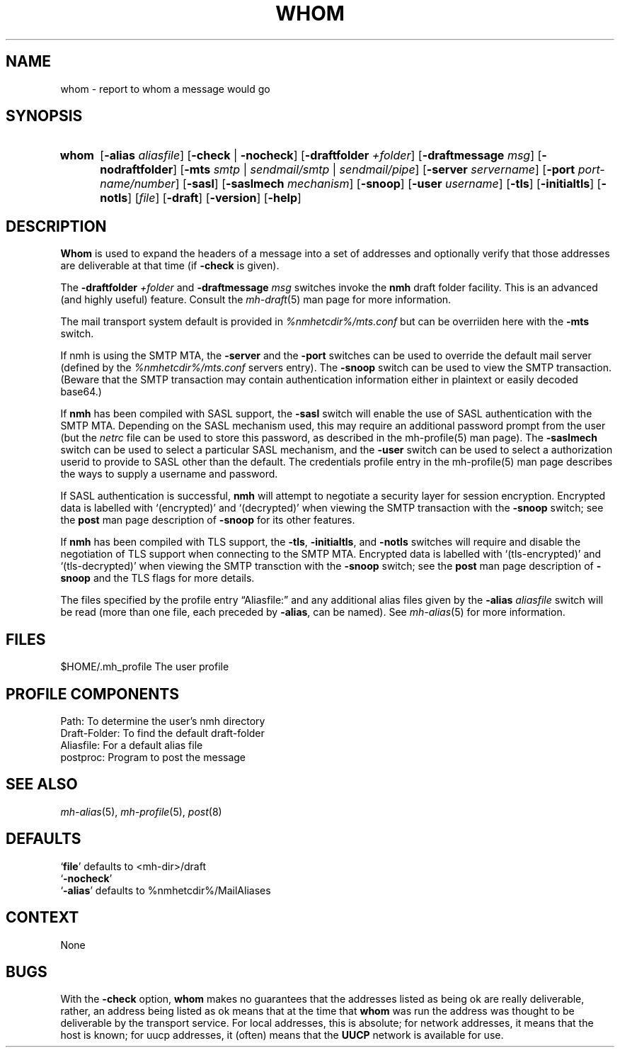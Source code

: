 .TH WHOM %manext1% "August 14, 2016" "%nmhversion%"
.\"
.\" %nmhwarning%
.\"
.SH NAME
whom \- report to whom a message would go
.SH SYNOPSIS
.HP 5
.na
.B whom
.RB [ \-alias
.IR aliasfile ]
.RB [ \-check " | " \-nocheck ]
.RB [ \-draftfolder
.IR +folder ]
.RB [ \-draftmessage
.IR msg ]
.RB [ \-nodraftfolder ]
.RB [ \-mts
.IR smtp " | " sendmail/smtp " | " sendmail/pipe ]
.RB [ \-server
.IR servername ]
.RB [ \-port
.IR port-name/number ]
.RB [ \-sasl ]
.RB [ \-saslmech
.IR mechanism ]
.RB [ \-snoop ]
.RB [ \-user
.IR username ]
.RB [ \-tls ]
.RB [ \-initialtls ]
.RB [ \-notls ]
.RI [ file ]
.RB [ \-draft ]
.RB [ \-version ]
.RB [ \-help ]
.ad
.SH DESCRIPTION
.B Whom
is used to expand the headers of a message into a set of
addresses and optionally verify that those addresses are deliverable at
that time (if
.B \-check
is given).
.PP
The
.B \-draftfolder
.I +folder
and
.B \-draftmessage
.I msg
switches invoke
the
.B nmh
draft folder facility.  This is an advanced (and highly
useful) feature.  Consult the
.IR mh-draft (5)
man page for more information.
.PP
The mail transport system default is provided in
.I %nmhetcdir%/mts.conf
but can be overriiden here with the
.B \-mts
switch.
.PP
If nmh is using the SMTP MTA, the
.B \-server
and the
.B \-port
switches can be used to override the default mail server (defined by the
.I %nmhetcdir%/mts.conf
.RI servers
entry).  The
.B \-snoop
switch can be used to view the SMTP transaction.  (Beware that the
SMTP transaction may contain authentication information either in
plaintext or easily decoded base64.)
.PP
If
.B nmh
has been compiled with SASL support, the
.B \-sasl
switch will enable
the use of SASL authentication with the SMTP MTA.  Depending on the
SASL mechanism used, this may require an additional password prompt from the
user (but the
.I netrc
file can be used to store this password, as described in the
mh-profile(5) man page).  The
.B \-saslmech
switch can be used to select a particular SASL mechanism,
and the
.B \-user
switch can be used to select a authorization userid to provide to SASL
other than the default.  The credentials profile entry in the
mh\-profile(5) man page describes the ways to supply a username and
password.
.PP
If SASL authentication is successful, 
.BR nmh
will attempt to negotiate a security layer for session encryption.
Encrypted data is labelled with `(encrypted)' and `(decrypted)' when
viewing the SMTP transaction with the
.B \-snoop
switch; see the
.B post
man page description of
.B \-snoop
for its other features.
.PP
If
.B nmh
has been compiled with TLS support, the
.BR \-tls ,
.BR \-initialtls ,
and
.B \-notls
switches will require and disable the negotiation of TLS support when connecting to the
SMTP MTA.  Encrypted data is labelled with `(tls-encrypted)' and
`(tls-decrypted)' when viewing the SMTP transction with the
.B \-snoop
switch; see the
.B post
man page description of
.B \-snoop
and the TLS flags for more details.
.PP
The files specified by the profile entry \*(lqAliasfile:\*(rq and any
additional alias files given by the
.B \-alias
.I aliasfile
switch will be
read (more than one file, each preceded by
.BR \-alias ,
can be named). See
.IR mh\-alias (5)
for more information.
.SH FILES
.fc ^ ~
.nf
.ta \w'%nmhetcdir%/ExtraBigFileName  'u
^$HOME/\&.mh\(ruprofile~^The user profile
.fi
.SH "PROFILE COMPONENTS"
.fc ^ ~
.nf
.ta 2.4i
.ta \w'ExtraBigProfileName  'u
^Path:~^To determine the user's nmh directory
^Draft\-Folder:~^To find the default draft\-folder
^Aliasfile:~^For a default alias file
^postproc:~^Program to post the message
.fi
.SH "SEE ALSO"
.IR mh\-alias (5),
.IR mh\-profile (5),
.IR post (8)
.SH DEFAULTS
.nf
.RB ` file "' defaults to <mh\-dir>/draft"
.RB ` \-nocheck '
.RB ` \-alias "' defaults to  %nmhetcdir%/MailAliases"
.fi
.SH CONTEXT
None
.SH BUGS
With the
.B \-check
option,
.B whom
makes no guarantees that the
addresses listed as being ok are really deliverable, rather, an address
being listed as ok means that at the time that
.B whom
was run
the address was thought to be deliverable by the transport service.
For local addresses, this is absolute; for network addresses, it means
that the host is known; for uucp addresses, it (often) means that the
.B UUCP
network is available for use.
